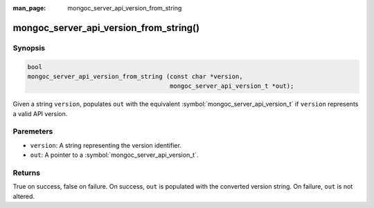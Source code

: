 :man_page: mongoc_server_api_version_from_string

mongoc_server_api_version_from_string()
=======================================

Synopsis
--------

.. code-block:: c

  bool
  mongoc_server_api_version_from_string (const char *version,
                                         mongoc_server_api_version_t *out);

Given a string ``version``, populates ``out`` with the equivalent :symbol:`mongoc_server_api_version_t` if ``version`` represents a valid API version.

Paremeters
----------

* ``version``: A string representing the version identifier.
* ``out``: A pointer to a :symbol:`mongoc_server_api_version_t`.

Returns
-------

True on success, false on failure. On success, ``out`` is populated with the converted version string. On failure, ``out`` is not altered.
